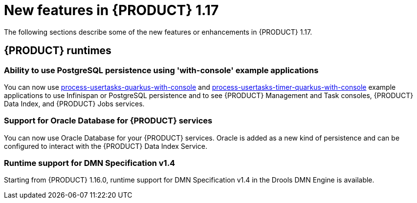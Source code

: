 // IMPORTANT: For 1.10 and later, save each version release notes as its own module file in the release-notes folder that this `ReleaseNotesKogito<version>.adoc` file is in, and then include each version release notes file in the chap-kogito-release-notes.adoc after Additional resources of {PRODUCT} deployment on {OPENSHIFT} section, in the following format:
//include::release-notes/ReleaseNotesKogito<version>.adoc[leveloffset=+1]

[id="ref-kogito-rn-new-features-1.17_{context}"]
= New features in {PRODUCT} 1.17

[role="_abstract"]
The following sections describe some of the new features or enhancements in {PRODUCT} 1.17.

== {PRODUCT} runtimes

=== Ability to use PostgreSQL persistence using 'with-console' example applications

You can now use https://github.com/kiegroup/kogito-examples/tree/main/kogito-quarkus-examples/process-usertasks-quarkus-with-console[process-usertasks-quarkus-with-console] and https://github.com/kiegroup/kogito-examples/tree/main/kogito-quarkus-examples/process-usertasks-timer-quarkus-with-console[process-usertasks-timer-quarkus-with-console] example applications to use Infinispan or PostgreSQL persistence and to see {PRODUCT} Management and Task consoles, {PRODUCT} Data Index, and {PRODUCT} Jobs services.

=== Support for Oracle Database for {PRODUCT} services

You can now use Oracle Database for your {PRODUCT} services. Oracle is added as a new kind of persistence and can be configured to interact with the {PRODUCT} Data Index Service.

=== Runtime support for DMN Specification v1.4

Starting from {PRODUCT} 1.16.0, runtime support for DMN Specification v1.4 in the Drools DMN Engine is available.

////
== {PRODUCT} Operator and CLI

=== Improved/new bla bla

Description

== {PRODUCT} supporting services

=== Improved/new bla bla

Description

== {PRODUCT} tooling

=== Improved/new bla bla

Description
////
